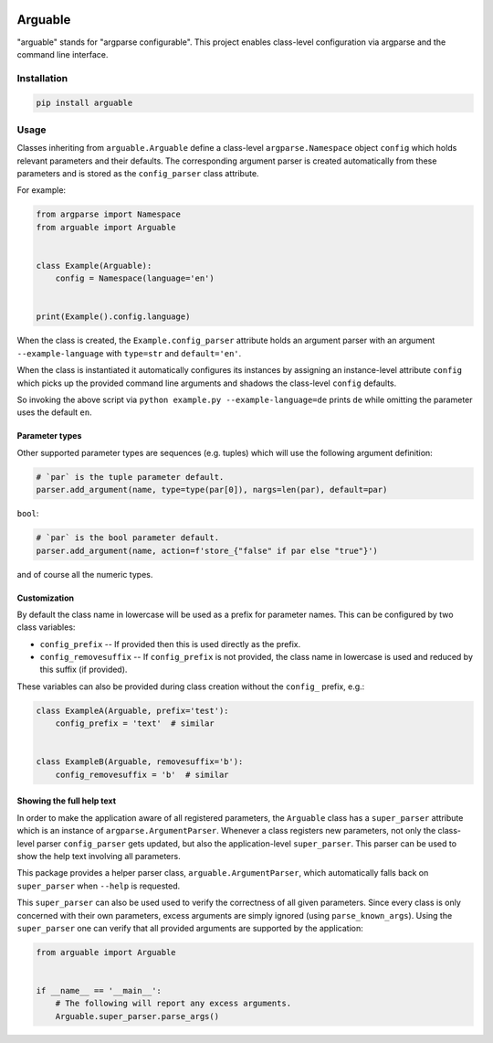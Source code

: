 .. image:: https://github.com/Dominik1123/arguable/workflows/Tests/badge.svg
   :target: https://github.com/Dominik1123/arguable/actions?workflow=Tests

.. image:: https://codecov.io/gh/Dominik1123/arguable/branch/master/graph/badge.svg
   :target: https://codecov.io/gh/Dominik1123/arguable

.. image:: https://img.shields.io/pypi/v/arguable.svg
   :target: https://pypi.org/project/arguable/


Arguable
========

"arguable" stands for "argparse configurable". This project enables class-level configuration via argparse and the command line interface.


Installation
------------

.. code-block::

   pip install arguable


Usage
-----

Classes inheriting from ``arguable.Arguable`` define a class-level
``argparse.Namespace`` object ``config`` which holds relevant
parameters and their defaults. The corresponding argument parser is
created automatically from these parameters and is stored as the
``config_parser`` class attribute.

For example:

.. code-block:: python

   from argparse import Namespace
   from arguable import Arguable


   class Example(Arguable):
       config = Namespace(language='en')


   print(Example().config.language)

When the class is created, the ``Example.config_parser`` attribute holds
an argument parser with an argument ``--example-language`` with
``type=str`` and ``default='en'``.

When the class is instantiated it automatically configures its instances
by assigning an instance-level attribute ``config`` which picks up the
provided command line arguments and shadows the class-level ``config`` defaults.

So invoking the above script via ``python example.py --example-language=de`` prints ``de`` while omitting the parameter uses the default ``en``.


Parameter types
~~~~~~~~~~~~~~~

Other supported parameter types are sequences (e.g. tuples) which will
use the following argument definition:

.. code-block:: python

   # `par` is the tuple parameter default.
   parser.add_argument(name, type=type(par[0]), nargs=len(par), default=par)

``bool``:

.. code-block:: python

   # `par` is the bool parameter default.
   parser.add_argument(name, action=f'store_{"false" if par else "true"}')

and of course all the numeric types.


Customization
~~~~~~~~~~~~~

By default the class name in lowercase will be used as a prefix for
parameter names. This can be configured by two class variables:

* ``config_prefix`` -- If provided then this is used directly as the prefix.
* ``config_removesuffix`` -- If ``config_prefix`` is not provided,
  the class name in lowercase is used and reduced by this suffix
  (if provided).

These variables can also be provided during class creation without
the ``config_`` prefix, e.g.:

.. code-block:: python

   class ExampleA(Arguable, prefix='test'):
       config_prefix = 'text'  # similar


   class ExampleB(Arguable, removesuffix='b'):
       config_removesuffix = 'b'  # similar


Showing the full help text
~~~~~~~~~~~~~~~~~~~~~~~~~~

In order to make the application aware of all registered parameters,
the ``Arguable`` class has a ``super_parser`` attribute which is an
instance of ``argparse.ArgumentParser``. Whenever a class registers
new parameters, not only the class-level parser ``config_parser`` gets
updated, but also the application-level ``super_parser``. This parser
can be used to show the help text involving all parameters.

This package provides a helper parser class, ``arguable.ArgumentParser``,
which automatically falls back on ``super_parser`` when ``--help``
is requested.

This ``super_parser`` can also be used used to verify the correctness of
all given parameters. Since every class is only concerned with their own
parameters, excess arguments are simply ignored (using ``parse_known_args``).
Using the ``super_parser`` one can verify that all provided arguments
are supported by the application:

.. code-block:: python

   from arguable import Arguable


   if __name__ == '__main__':
       # The following will report any excess arguments.
       Arguable.super_parser.parse_args()
